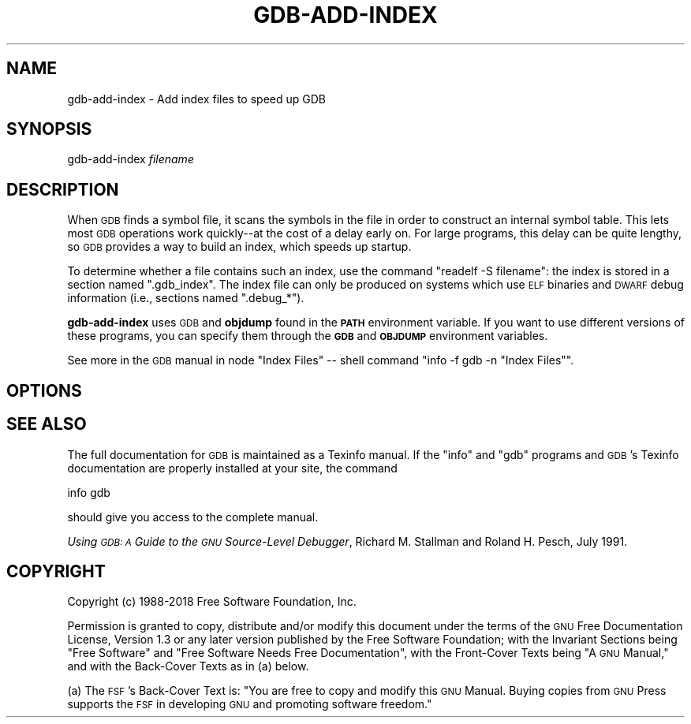.\" Automatically generated by Pod::Man 4.11 (Pod::Simple 3.35)
.\"
.\" Standard preamble:
.\" ========================================================================
.de Sp \" Vertical space (when we can't use .PP)
.if t .sp .5v
.if n .sp
..
.de Vb \" Begin verbatim text
.ft CW
.nf
.ne \\$1
..
.de Ve \" End verbatim text
.ft R
.fi
..
.\" Set up some character translations and predefined strings.  \*(-- will
.\" give an unbreakable dash, \*(PI will give pi, \*(L" will give a left
.\" double quote, and \*(R" will give a right double quote.  \*(C+ will
.\" give a nicer C++.  Capital omega is used to do unbreakable dashes and
.\" therefore won't be available.  \*(C` and \*(C' expand to `' in nroff,
.\" nothing in troff, for use with C<>.
.tr \(*W-
.ds C+ C\v'-.1v'\h'-1p'\s-2+\h'-1p'+\s0\v'.1v'\h'-1p'
.ie n \{\
.    ds -- \(*W-
.    ds PI pi
.    if (\n(.H=4u)&(1m=24u) .ds -- \(*W\h'-12u'\(*W\h'-12u'-\" diablo 10 pitch
.    if (\n(.H=4u)&(1m=20u) .ds -- \(*W\h'-12u'\(*W\h'-8u'-\"  diablo 12 pitch
.    ds L" ""
.    ds R" ""
.    ds C` ""
.    ds C' ""
'br\}
.el\{\
.    ds -- \|\(em\|
.    ds PI \(*p
.    ds L" ``
.    ds R" ''
.    ds C`
.    ds C'
'br\}
.\"
.\" Escape single quotes in literal strings from groff's Unicode transform.
.ie \n(.g .ds Aq \(aq
.el       .ds Aq '
.\"
.\" If the F register is >0, we'll generate index entries on stderr for
.\" titles (.TH), headers (.SH), subsections (.SS), items (.Ip), and index
.\" entries marked with X<> in POD.  Of course, you'll have to process the
.\" output yourself in some meaningful fashion.
.\"
.\" Avoid warning from groff about undefined register 'F'.
.de IX
..
.nr rF 0
.if \n(.g .if rF .nr rF 1
.if (\n(rF:(\n(.g==0)) \{\
.    if \nF \{\
.        de IX
.        tm Index:\\$1\t\\n%\t"\\$2"
..
.        if !\nF==2 \{\
.            nr % 0
.            nr F 2
.        \}
.    \}
.\}
.rr rF
.\"
.\" Accent mark definitions (@(#)ms.acc 1.5 88/02/08 SMI; from UCB 4.2).
.\" Fear.  Run.  Save yourself.  No user-serviceable parts.
.    \" fudge factors for nroff and troff
.if n \{\
.    ds #H 0
.    ds #V .8m
.    ds #F .3m
.    ds #[ \f1
.    ds #] \fP
.\}
.if t \{\
.    ds #H ((1u-(\\\\n(.fu%2u))*.13m)
.    ds #V .6m
.    ds #F 0
.    ds #[ \&
.    ds #] \&
.\}
.    \" simple accents for nroff and troff
.if n \{\
.    ds ' \&
.    ds ` \&
.    ds ^ \&
.    ds , \&
.    ds ~ ~
.    ds /
.\}
.if t \{\
.    ds ' \\k:\h'-(\\n(.wu*8/10-\*(#H)'\'\h"|\\n:u"
.    ds ` \\k:\h'-(\\n(.wu*8/10-\*(#H)'\`\h'|\\n:u'
.    ds ^ \\k:\h'-(\\n(.wu*10/11-\*(#H)'^\h'|\\n:u'
.    ds , \\k:\h'-(\\n(.wu*8/10)',\h'|\\n:u'
.    ds ~ \\k:\h'-(\\n(.wu-\*(#H-.1m)'~\h'|\\n:u'
.    ds / \\k:\h'-(\\n(.wu*8/10-\*(#H)'\z\(sl\h'|\\n:u'
.\}
.    \" troff and (daisy-wheel) nroff accents
.ds : \\k:\h'-(\\n(.wu*8/10-\*(#H+.1m+\*(#F)'\v'-\*(#V'\z.\h'.2m+\*(#F'.\h'|\\n:u'\v'\*(#V'
.ds 8 \h'\*(#H'\(*b\h'-\*(#H'
.ds o \\k:\h'-(\\n(.wu+\w'\(de'u-\*(#H)/2u'\v'-.3n'\*(#[\z\(de\v'.3n'\h'|\\n:u'\*(#]
.ds d- \h'\*(#H'\(pd\h'-\w'~'u'\v'-.25m'\f2\(hy\fP\v'.25m'\h'-\*(#H'
.ds D- D\\k:\h'-\w'D'u'\v'-.11m'\z\(hy\v'.11m'\h'|\\n:u'
.ds th \*(#[\v'.3m'\s+1I\s-1\v'-.3m'\h'-(\w'I'u*2/3)'\s-1o\s+1\*(#]
.ds Th \*(#[\s+2I\s-2\h'-\w'I'u*3/5'\v'-.3m'o\v'.3m'\*(#]
.ds ae a\h'-(\w'a'u*4/10)'e
.ds Ae A\h'-(\w'A'u*4/10)'E
.    \" corrections for vroff
.if v .ds ~ \\k:\h'-(\\n(.wu*9/10-\*(#H)'\s-2\u~\d\s+2\h'|\\n:u'
.if v .ds ^ \\k:\h'-(\\n(.wu*10/11-\*(#H)'\v'-.4m'^\v'.4m'\h'|\\n:u'
.    \" for low resolution devices (crt and lpr)
.if \n(.H>23 .if \n(.V>19 \
\{\
.    ds : e
.    ds 8 ss
.    ds o a
.    ds d- d\h'-1'\(ga
.    ds D- D\h'-1'\(hy
.    ds th \o'bp'
.    ds Th \o'LP'
.    ds ae ae
.    ds Ae AE
.\}
.rm #[ #] #H #V #F C
.\" ========================================================================
.\"
.IX Title "GDB-ADD-INDEX 1"
.TH GDB-ADD-INDEX 1 "2022-02-10" "gdb-8.2.50.20190202-git" "GNU Development Tools"
.\" For nroff, turn off justification.  Always turn off hyphenation; it makes
.\" way too many mistakes in technical documents.
.if n .ad l
.nh
.SH "NAME"
gdb\-add\-index \- Add index files to speed up GDB
.SH "SYNOPSIS"
.IX Header "SYNOPSIS"
gdb-add-index \fIfilename\fR
.SH "DESCRIPTION"
.IX Header "DESCRIPTION"
When \s-1GDB\s0 finds a symbol file, it scans the symbols in the
file in order to construct an internal symbol table.  This lets most
\&\s-1GDB\s0 operations work quickly\*(--at the cost of a delay early on.
For large programs, this delay can be quite lengthy, so \s-1GDB\s0
provides a way to build an index, which speeds up startup.
.PP
To determine whether a file contains such an index, use the command
\&\f(CW\*(C`readelf \-S filename\*(C'\fR: the index is stored in a section named
\&\f(CW\*(C`.gdb_index\*(C'\fR.  The index file can only be produced on systems
which use \s-1ELF\s0 binaries and \s-1DWARF\s0 debug information (i.e., sections
named \f(CW\*(C`.debug_*\*(C'\fR).
.PP
\&\fBgdb-add-index\fR uses \s-1GDB\s0 and \fBobjdump\fR found
in the \fB\s-1PATH\s0\fR environment variable.  If you want to use different
versions of these programs, you can specify them through the
\&\fB\s-1GDB\s0\fR and \fB\s-1OBJDUMP\s0\fR environment variables.
.PP
See more in
the \s-1GDB\s0 manual in node \f(CW\*(C`Index Files\*(C'\fR
\&\*(-- shell command \f(CW\*(C`info \-f gdb \-n "Index Files"\*(C'\fR.
.SH "OPTIONS"
.IX Header "OPTIONS"
.SH "SEE ALSO"
.IX Header "SEE ALSO"
The full documentation for \s-1GDB\s0 is maintained as a Texinfo manual.
If the \f(CW\*(C`info\*(C'\fR and \f(CW\*(C`gdb\*(C'\fR programs and \s-1GDB\s0's Texinfo
documentation are properly installed at your site, the command
.PP
.Vb 1
\&        info gdb
.Ve
.PP
should give you access to the complete manual.
.PP
\&\fIUsing \s-1GDB: A\s0 Guide to the \s-1GNU\s0 Source-Level Debugger\fR,
Richard M. Stallman and Roland H. Pesch, July 1991.
.SH "COPYRIGHT"
.IX Header "COPYRIGHT"
Copyright (c) 1988\-2018 Free Software Foundation, Inc.
.PP
Permission is granted to copy, distribute and/or modify this document
under the terms of the \s-1GNU\s0 Free Documentation License, Version 1.3 or
any later version published by the Free Software Foundation; with the
Invariant Sections being \*(L"Free Software\*(R" and \*(L"Free Software Needs
Free Documentation\*(R", with the Front-Cover Texts being \*(L"A \s-1GNU\s0 Manual,\*(R"
and with the Back-Cover Texts as in (a) below.
.PP
(a) The \s-1FSF\s0's Back-Cover Text is: \*(L"You are free to copy and modify
this \s-1GNU\s0 Manual.  Buying copies from \s-1GNU\s0 Press supports the \s-1FSF\s0 in
developing \s-1GNU\s0 and promoting software freedom.\*(R"
